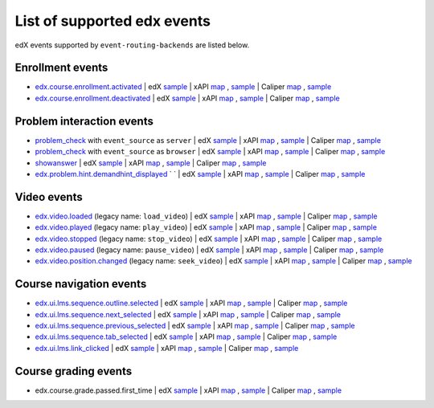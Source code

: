 
List of supported edx events
============================

edX events supported by ``event-routing-backends`` are listed below.

Enrollment events
-----------------

* `edx.course.enrollment.activated`_  | edX `sample <../../event_routing_backends/processors/tests/fixtures/current/edx.course.enrollment.activated.json>`_ | xAPI `map <./xAPI_mapping.rst>`_ , `sample <../../event_routing_backends/processors/xapi/tests/fixtures/expected/edx.course.enrollment.activated.json>`_ | Caliper `map <https://docs.google.com/spreadsheets/d/1MgHddOO6G33sSpknvYi-aXuLiBmuKTfHmESsXpIiuU8/edit#gid=389163646>`_ , `sample <../../event_routing_backends/processors/caliper/tests/fixtures/expected/edx.course.enrollment.activated.json>`_
* `edx.course.enrollment.deactivated`_ | edX `sample <../../event_routing_backends/processors/tests/fixtures/current/edx.course.enrollment.deactivated.json>`_ | xAPI `map <./xAPI_mapping.rst>`_ , `sample <../../event_routing_backends/processors/xapi/tests/fixtures/expected/edx.course.enrollment.deactivated.json>`_ | Caliper `map <https://docs.google.com/spreadsheets/d/1MgHddOO6G33sSpknvYi-aXuLiBmuKTfHmESsXpIiuU8/edit#gid=389163646>`_  , `sample <../../event_routing_backends/processors/caliper/tests/fixtures/expected/edx.course.enrollment.deactivated.json>`_

Problem interaction events
---------------------------

* `problem_check`_ with ``event_source`` as ``server`` | edX `sample <../../event_routing_backends/processors/tests/fixtures/current/problem_check(server).json>`_ | xAPI `map <./xAPI_mapping.rst>`_ , `sample <../../event_routing_backends/processors/xapi/tests/fixtures/expected/problem_check(server).json>`_ | Caliper `map <https://docs.google.com/spreadsheets/d/1MgHddOO6G33sSpknvYi-aXuLiBmuKTfHmESsXpIiuU8/edit#gid=389163646>`_ , `sample <../../event_routing_backends/processors/caliper/tests/fixtures/expected/problem_check(server).json>`_
* `problem_check`_ with ``event_source`` as ``browser`` | edX `sample <../../event_routing_backends/processors/tests/fixtures/current/problem_check(browser).json>`_ | xAPI `map <./xAPI_mapping.rst>`_ , `sample <../../event_routing_backends/processors/xapi/tests/fixtures/expected/problem_check(browser).json>`_ | Caliper `map <https://docs.google.com/spreadsheets/d/1MgHddOO6G33sSpknvYi-aXuLiBmuKTfHmESsXpIiuU8/edit#gid=389163646>`_ , `sample <../../event_routing_backends/processors/caliper/tests/fixtures/expected/problem_check(browser).json>`_
* `showanswer`_ | edX `sample <../../event_routing_backends/processors/tests/fixtures/current/showanswer.json>`_ | xAPI `map <./xAPI_mapping.rst>`_ , `sample <../../event_routing_backends/processors/xapi/tests/fixtures/expected/showanswer.json>`_ | Caliper `map <https://docs.google.com/spreadsheets/d/1MgHddOO6G33sSpknvYi-aXuLiBmuKTfHmESsXpIiuU8/edit#gid=389163646>`_ , `sample <../../event_routing_backends/processors/caliper/tests/fixtures/expected/showanswer.json>`_
* `edx.problem.hint.demandhint_displayed`_ `           ` | edX `sample <../../event_routing_backends/processors/tests/fixtures/current/edx.problem.hint.demandhint_displayed.json>`_ | xAPI `map <./xAPI_mapping.rst>`_ , `sample <../../event_routing_backends/processors/xapi/tests/fixtures/expected/edx.problem.hint.demandhint_displayed.json>`_ | Caliper `map <https://docs.google.com/spreadsheets/d/1MgHddOO6G33sSpknvYi-aXuLiBmuKTfHmESsXpIiuU8/edit#gid=389163646>`_ , `sample <../../event_routing_backends/processors/caliper/tests/fixtures/expected/edx.problem.hint.demandhint_displayed.json>`_

Video events
-------------

* `edx.video.loaded`_ (legacy name: ``load_video``) | edX `sample <../../event_routing_backends/processors/tests/fixtures/current/load_video.json>`_ | xAPI `map <./xAPI_mapping.rst>`_ , `sample <../../event_routing_backends/processors/xapi/tests/fixtures/expected/load_video.json>`_ | Caliper `map <https://docs.google.com/spreadsheets/d/1MgHddOO6G33sSpknvYi-aXuLiBmuKTfHmESsXpIiuU8/edit#gid=389163646>`_ , `sample <../../event_routing_backends/processors/caliper/tests/fixtures/expected/load_video.json>`_
* `edx.video.played`_ (legacy name: ``play_video``) | edX `sample <../../event_routing_backends/processors/tests/fixtures/current/play_video.json>`_ | xAPI `map <./xAPI_mapping.rst>`_ , `sample <../../event_routing_backends/processors/xapi/tests/fixtures/expected/play_video.json>`_ | Caliper `map <https://docs.google.com/spreadsheets/d/1MgHddOO6G33sSpknvYi-aXuLiBmuKTfHmESsXpIiuU8/edit#gid=389163646>`_ , `sample <../../event_routing_backends/processors/caliper/tests/fixtures/expected/play_video.json>`_
* `edx.video.stopped`_ (legacy name: ``stop_video``) | edX `sample <../../event_routing_backends/processors/tests/fixtures/current/stop_video.json>`_ | xAPI `map <./xAPI_mapping.rst>`_ , `sample <../../event_routing_backends/processors/xapi/tests/fixtures/expected/stop_video.json>`_ | Caliper `map <https://docs.google.com/spreadsheets/d/1MgHddOO6G33sSpknvYi-aXuLiBmuKTfHmESsXpIiuU8/edit#gid=389163646>`_ , `sample <../../event_routing_backends/processors/caliper/tests/fixtures/expected/stop_video.json>`_
* `edx.video.paused`_ (legacy name: ``pause_video``) | edX `sample <../../event_routing_backends/processors/tests/fixtures/current/pause_video.json>`_ | xAPI `map <./xAPI_mapping.rst>`_ , `sample <../../event_routing_backends/processors/xapi/tests/fixtures/expected/pause_video.json>`_ | Caliper `map <https://docs.google.com/spreadsheets/d/1MgHddOO6G33sSpknvYi-aXuLiBmuKTfHmESsXpIiuU8/edit#gid=389163646>`_ , `sample <../../event_routing_backends/processors/caliper/tests/fixtures/expected/pause_video.json>`_
* `edx.video.position.changed`_ (legacy name: ``seek_video``) | edX `sample <../../event_routing_backends/processors/tests/fixtures/current/seek_video.json>`_ | xAPI `map <./xAPI_mapping.rst>`_ , `sample <../../event_routing_backends/processors/xapi/tests/fixtures/expected/seek_video.json>`_ | Caliper `map <https://docs.google.com/spreadsheets/d/1MgHddOO6G33sSpknvYi-aXuLiBmuKTfHmESsXpIiuU8/edit#gid=389163646>`_ , `sample <../../event_routing_backends/processors/caliper/tests/fixtures/expected/seek_video.json>`_


Course navigation events
------------------------

* `edx.ui.lms.sequence.outline.selected`_ | edX `sample <../../event_routing_backends/processors/tests/fixtures/current/edx.ui.lms.sequence.outline.selected.json>`_ | xAPI `map <./xAPI_mapping.rst>`_ , `sample <../../event_routing_backends/processors/xapi/tests/fixtures/expected/edx.ui.lms.sequence.outline.selected.json>`_ | Caliper `map <https://docs.google.com/spreadsheets/d/1MgHddOO6G33sSpknvYi-aXuLiBmuKTfHmESsXpIiuU8/edit#gid=389163646>`_ , `sample <../../event_routing_backends/processors/caliper/tests/fixtures/expected/edx.ui.lms.sequence.outline.selected.json>`_
* `edx.ui.lms.sequence.next_selected`_  | edX `sample <../../event_routing_backends/processors/tests/fixtures/current/edx.ui.lms.sequence.next_selected.json>`_ | xAPI `map <./xAPI_mapping.rst>`_ , `sample <../../event_routing_backends/processors/xapi/tests/fixtures/expected/edx.ui.lms.sequence.next_selected.json>`_  | Caliper `map <https://docs.google.com/spreadsheets/d/1MgHddOO6G33sSpknvYi-aXuLiBmuKTfHmESsXpIiuU8/edit#gid=389163646>`_ , `sample <../../event_routing_backends/processors/caliper/tests/fixtures/expected/edx.ui.lms.sequence.next_selected.json>`_
* `edx.ui.lms.sequence.previous_selected`_ | edX `sample <../../event_routing_backends/processors/tests/fixtures/current/edx.ui.lms.sequence.previous_selected.json>`_ | xAPI `map <./xAPI_mapping.rst>`_ , `sample <../../event_routing_backends/processors/xapi/tests/fixtures/expected/edx.ui.lms.sequence.previous_selected.json>`_ | Caliper `map <https://docs.google.com/spreadsheets/d/1MgHddOO6G33sSpknvYi-aXuLiBmuKTfHmESsXpIiuU8/edit#gid=389163646>`_ , `sample <../../event_routing_backends/processors/caliper/tests/fixtures/expected/edx.ui.lms.sequence.previous_selected.json>`_
* `edx.ui.lms.sequence.tab_selected`_  | edX `sample <../../event_routing_backends/processors/tests/fixtures/current/edx.ui.lms.sequence.tab_selected.json>`_ | xAPI `map <./xAPI_mapping.rst>`_ , `sample <../../event_routing_backends/processors/xapi/tests/fixtures/expected/edx.ui.lms.sequence.tab_selected.json>`_ | Caliper `map <https://docs.google.com/spreadsheets/d/1MgHddOO6G33sSpknvYi-aXuLiBmuKTfHmESsXpIiuU8/edit#gid=389163646>`_ , `sample <../../event_routing_backends/processors/caliper/tests/fixtures/expected/edx.ui.lms.sequence.tab_selected.json>`_
* `edx.ui.lms.link_clicked`_ | edX `sample <../../event_routing_backends/processors/tests/fixtures/current/edx.ui.lms.link_clicked.json>`_ | xAPI `map <./xAPI_mapping.rst>`_ , `sample <../../event_routing_backends/processors/xapi/tests/fixtures/expected/edx.ui.lms.link_clicked.json>`_ | Caliper `map <https://docs.google.com/spreadsheets/d/1MgHddOO6G33sSpknvYi-aXuLiBmuKTfHmESsXpIiuU8/edit#gid=389163646>`_ , `sample <../../event_routing_backends/processors/caliper/tests/fixtures/expected/edx.ui.lms.link_clicked.json>`_

Course grading events
-----------------------

* edx.course.grade.passed.first_time | edX `sample <../../event_routing_backends/processors/tests/fixtures/current/edx.course.grade.passed.first_time.json>`_ | xAPI `map <./xAPI_mapping.rst>`_ , `sample <../../event_routing_backends/processors/xapi/tests/fixtures/expected/edx.course.grade.passed.first_time.json>`_ | Caliper `map <https://docs.google.com/spreadsheets/d/1MgHddOO6G33sSpknvYi-aXuLiBmuKTfHmESsXpIiuU8/edit#gid=389163646>`_ , `sample <../../event_routing_backends/processors/caliper/tests/fixtures/expected/edx.course.grade.passed.first_time.json>`_


.. _edx.course.enrollment.activated: http://edx.readthedocs.io/projects/devdata/en/latest/internal_data_formats/tracking_logs/student_event_types.html#edx-course-enrollment-activated-and-edx-course-enrollment-deactivated
.. _edx.course.enrollment.deactivated: http://edx.readthedocs.io/projects/devdata/en/latest/internal_data_formats/tracking_logs/student_event_types.html#edx-course-enrollment-activated-and-edx-course-enrollment-deactivated
.. _edx.grades.problem.submitted: http://edx.readthedocs.io/projects/devdata/en/latest/internal_data_formats/tracking_logs/course_team_event_types.html#edx-grades-problem-submitted
.. _problem_check: http://edx.readthedocs.io/projects/devdata/en/latest/internal_data_formats/tracking_logs/student_event_types.html#problem-check
.. _showanswer: http://edx.readthedocs.io/projects/devdata/en/latest/internal_data_formats/tracking_logs/student_event_types.html#showanswer
.. _edx.problem.hint.demandhint_displayed: http://edx.readthedocs.io/projects/devdata/en/latest/internal_data_formats/tracking_logs/student_event_types.html#edx-problem-hint-demandhint-displayed
.. _edx.video.loaded: http://edx.readthedocs.io/projects/devdata/en/latest/internal_data_formats/tracking_logs/student_event_types.html#load-video-edx-video-loaded
.. _edx.video.played: http://edx.readthedocs.io/projects/devdata/en/latest/internal_data_formats/tracking_logs/student_event_types.html#play-video-edx-video-played
.. _edx.video.stopped: http://edx.readthedocs.io/projects/devdata/en/latest/internal_data_formats/tracking_logs/student_event_types.html#stop-video-edx-video-stopped
.. _edx.video.paused: http://edx.readthedocs.io/projects/devdata/en/latest/internal_data_formats/tracking_logs/student_event_types.html#pause-video-edx-video-paused
.. _edx.video.position.changed: http://edx.readthedocs.io/projects/devdata/en/latest/internal_data_formats/tracking_logs/student_event_types.html#seek-video-edx-video-position-changed
.. _edx.ui.lms.sequence.outline.selected: http://edx.readthedocs.io/projects/devdata/en/latest/internal_data_formats/tracking_logs/student_event_types.html#edx-ui-lms-outline-selected
.. _edx.ui.lms.sequence.next_selected: http://edx.readthedocs.io/projects/devdata/en/latest/internal_data_formats/tracking_logs/student_event_types.html#example-edx-ui-lms-sequence-next-selected-events
.. _edx.ui.lms.sequence.previous_selected: http://edx.readthedocs.io/projects/devdata/en/latest/internal_data_formats/tracking_logs/student_event_types.html#edx-ui-lms-sequence-previous-selected
.. _edx.ui.lms.sequence.tab_selected: http://edx.readthedocs.io/projects/devdata/en/latest/internal_data_formats/tracking_logs/student_event_types.html#edx-ui-lms-sequence-tab-selected
.. _edx.ui.lms.link_clicked: http://edx.readthedocs.io/projects/devdata/en/latest/internal_data_formats/tracking_logs/student_event_types.html#edx-ui-lms-link-clicked
